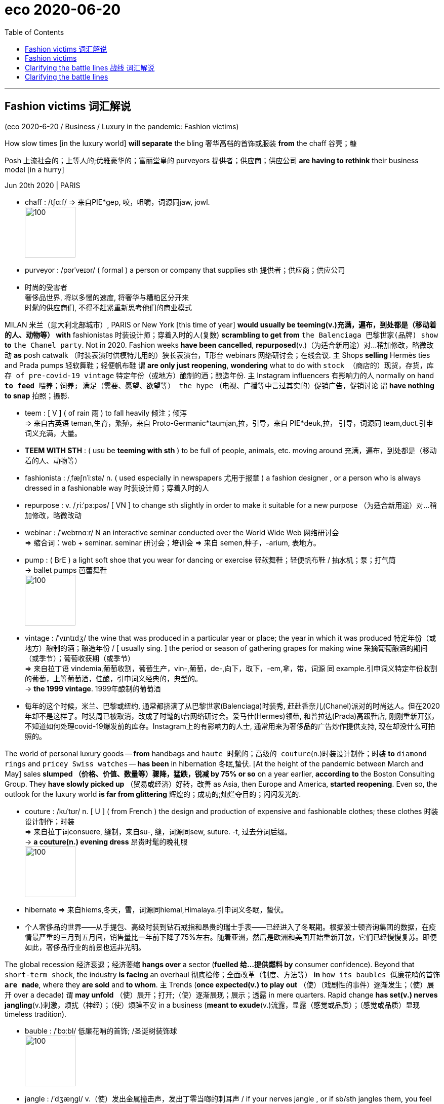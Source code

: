 
= eco 2020-06-20
:toc:

---

== Fashion victims 词汇解说

(eco 2020-6-20 / Business / Luxury in the pandemic: Fashion victims)

How slow times [in the luxury world] *will separate* the bling 奢华高档的首饰或服装 *from* the chaff 谷壳；糠

Posh 上流社会的；上等人的;优雅豪华的；富丽堂皇的 purveyors 提供者；供应商；供应公司 *are having to rethink* their business model [in a hurry]

Jun 20th 2020 | PARIS

- chaff : /tʃɑːf/ => 来自PIE*gep, 咬，咀嚼，词源同jaw, jowl. +
image:../../+ img_单词图片/c/chaff.jpg[100,100]

- purveyor : /pərˈveɪər/ ( formal ) a person or company that supplies sth 提供者；供应商；供应公司

- 时尚的受害者 +
奢侈品世界, 将以多慢的速度, 将奢华与糟粕区分开来 +
时髦的供应商们, 不得不赶紧重新思考他们的商业模式


MILAN  米兰（意大利北部城市）, PARIS or New York [this time of year] *would usually be teeming(v.)充满，遍布，到处都是（移动着的人、动物等） with* fashionistas 时装设计师；穿着入时的人(复数) *scrambling to get from* `the Balenciaga 巴黎世家(品牌) show` *to* `the Chanel party`. Not in 2020. Fashion weeks *have been cancelled*, *repurposed*(v.)（为适合新用途）对…稍加修改，略微改动 *as* posh catwalk （时装表演时供模特儿用的）狭长表演台，T形台 webinars 网络研讨会；在线会议. `主` Shops *selling* Hermès ties and Prada pumps 轻软舞鞋；轻便帆布鞋 `谓` *are only just reopening*, *wondering* what to do with `stock （商店的）现货，存货，库存 of pre-covid-19 vintage`  特定年份（或地方）酿制的酒；酿造年份. `主` Instagram influencers 有影响力的人 normally on hand `*to feed* 喂养；饲养; 满足（需要、愿望、欲望等） the hype` （电视、广播等中言过其实的）促销广告，促销讨论 `谓` *have nothing to snap* 拍照；摄影.

- teem : [ V ] ( of rain 雨 ) to fall heavily 倾注；倾泻 +
=> 来自古英语 teman,生育，繁殖，来自 Proto-Germanic*taumjan,拉，引导，来自 PIE*deuk,拉， 引导，词源同 team,duct.引申词义充满，大量。

- *TEEM WITH STH* : ( usu be *teeming with sth* ) to be full of people, animals, etc. moving around 充满，遍布，到处都是（移动着的人、动物等）

- fashionista : /ˌfæʃnˈiːstə/ n. ( used especially in newspapers 尤用于报章 ) a fashion designer , or a person who is always dressed in a fashionable way 时装设计师；穿着入时的人

- repurpose : v. /ˌriːˈpɜːpəs/ [ VN ] to change sth slightly in order to make it suitable for a new purpose （为适合新用途）对…稍加修改，略微改动

- webinar : /ˈwebɪnɑːr/ N an interactive seminar conducted over the World Wide Web 网络研讨会  +
=> 缩合词：web + seminar.  seminar 研讨会；培训会 => 来自 semen,种子，-arium, 表地方。

- pump : ( BrE ) a light soft shoe that you wear for dancing or exercise 轻软舞鞋；轻便帆布鞋 / 抽水机；泵；打气筒  +
-> ballet pumps 芭蕾舞鞋 +
image:../../+ img_单词图片/p/pump.jpg[100,100]


- vintage : /ˈvɪntɪdʒ/ the wine that was produced in a particular year or place; the year in which it was produced 特定年份（或地方）酿制的酒；酿造年份 / [ usually sing. ] the period or season of gathering grapes for making wine 采摘葡萄酿酒的期间（或季节）；葡萄收获期（或季节） +
=> 来自拉丁语 vindemia,葡萄收割，葡萄生产，vin-,葡萄，de-,向下，取下，-em,拿，带，词源 同 example.引申词义特定年份收割的葡萄，上等葡萄酒，佳酿，引申词义经典的，典型的。 +
-> *the 1999 vintage*. 1999年酿制的葡萄酒

- 每年的这个时候，米兰、巴黎或纽约, 通常都挤满了从巴黎世家(Balenciaga)时装秀, 赶赴香奈儿(Chanel)派对的时尚达人。但在2020年却不是这样了。时装周已被取消，改成了时髦的t台网络研讨会。爱马仕(Hermes)领带, 和普拉达(Prada)高跟鞋店, 刚刚重新开张，不知道如何处理covid-19爆发前的库存。Instagram上的有影响力的人士, 通常用来为奢侈品的广告炒作提供支持, 现在却没什么可拍照的。


The world of personal luxury goods -- *from* handbags and `haute 时髦的；高级的 couture`(n.)时装设计制作；时装 *to* `diamond rings` and `pricey Swiss watches` -- *has been* in hibernation 冬眠,蛰伏. [At the height of the pandemic between March and May] sales *slumped （价格、价值、数量等）骤降，猛跌，锐减 by 75% or so* on a year earlier, *according to* the Boston Consulting Group. They *have slowly picked up* （贸易或经济）好转，改善 as Asia, then Europe and America, *started reopening*. Even so, the outlook for the luxury world *is far from glittering* 辉煌的；成功的;灿烂夺目的；闪闪发光的.

- couture : /kuˈtʊr/ n. [ U ] ( from French ) the design and production of expensive and fashionable clothes; these clothes 时装设计制作；时装 +
=>  来自拉丁词consuere, 缝制，来自su-, 缝，词源同sew, suture. -t, 过去分词后缀。 +
-> *a couture(n.) evening dress* 昂贵时髦的晚礼服 +
image:../../+ img_单词图片/c/couture.jpg[100,100]

- hibernate => 来自hiems,冬天，雪，词源同hiemal,Himalaya.引申词义冬眠，蛰伏。

- 个人奢侈品的世界——从手提包、高级时装到钻石戒指和昂贵的瑞士手表——已经进入了冬眠期。根据波士顿咨询集团的数据，在疫情最严重的三月到五月间，销售量比一年前下降了75%左右。随着亚洲，然后是欧洲和美国开始重新开放，它们已经慢慢复苏。即便如此，奢侈品行业的前景也远非光明。



The global recession 经济衰退；经济萎缩 *hangs over* a sector (*fuelled 给…提供燃料 by* consumer confidence). Beyond that `short-term shock`, the industry *is facing* an overhaul 彻底检修；全面改革（制度、方法等） *in* `how its baubles 低廉花哨的首饰 *are made*`, where they *are sold* and *to whom*. `主` Trends (*once expected(v.) to play out* （使）（戏剧性的事件）逐渐发生；（使）展开 over a decade) `谓` *may unfold* （使）展开；打开;（使）逐渐展现；展示；透露 in mere quarters. Rapid change *has set(v.) nerves jangling*(v.)刺激，烦扰（神经）；（使）烦躁不安 in a business (*meant to exude*(v.)流露，显露（感觉或品质）；（感觉或品质）显现 timeless tradition).

- bauble :  /ˈbɔːbl/ 低廉花哨的首饰; /圣诞树装饰球 +
image:../../+ img_单词图片/b/bauble.jpg[100,100]

- jangle : /ˈdʒæŋɡl/ v.（使）发出金属撞击声，发出丁零当啷的刺耳声 / if your nerves jangle , or if sb/sth jangles them, you feel anxious or upset 刺激，烦扰（神经）；（使）烦躁不安

- exude : /ɪɡˈzuːd/ v. if you exude a particular feeling or quality, or it exudes from you, people can easily see that you have it 流露，显露（感觉或品质）；（感觉或品质）显现 / 流出，渗出（液体）；散发出（气味）；（从某处）渗出，散发出来 +
-> She *exuded(v.) confidence*. 她显得信心十足。

- 全球衰退笼罩着一个由消费者信心推动的行业。除了短期的冲击之外，该行业还面临着一场彻底的改革，包括其产品的制造方式、销售地点和买家。一度被认为会持续10年的趋势, 可能会在短短几个季度内就显现出来。在这个本应彰显永恒传统的行业，快速的变化让人神经紧张。

*Start with* `who is buying(v.) and where`. Although most purveyors of luxury *are* European (with `America home` to `some of the lesser marques` 知名品牌), most of their customers *come from Asia*. Asians *bought* more than half of the €281bn ($315bn) `in bling(n.)奢华高档的首饰或服装 sold` [last year]. Chinese buyers alone *have gone from* 1% of purchases in 2000 *to 35%* last year, *according to* Bain, another consultancy. But most of that -- perhaps 70% -- *was purchased overseas*, often on jaunts （短途）游览，旅行 to Europe. Just over `a tenth` of all luxury sales *were actually booked* in mainland China.

- jaunt : /dʒɔːnt/ n.  （短途）游览，旅行 +
=> 词源不详，可能同jump,跳。引申词义颠簸，痛苦的行程，这也是该词原先的词义，后来用于指短途旅行，游览，欢快的行程。字母m,n音变，比较home,haunt,lamp,lantern.

- 先从"谁在哪里购买"开始。尽管大多数奢侈品供应商都是欧洲人(美国是一些较小品牌的大本营)，但他们的大多数客户都来自亚洲。去年售出的2810亿欧元(合3150亿美元)珠宝中，亚洲人购买了一半以上。另一家咨询公司贝恩(Bain)的数据显示，仅中国买家就从2000年时的占总购买量的1%, 上升到去年的35%。但其中大部分(大约70%)是在海外购买的(而非在中国本土购买的)，通常是在去欧洲的短途旅行中购买的。在所有奢侈品销售中，只有略高于十分之一的销售是在中国大陆完成的。

Unless `intercontinental 洲际的；洲与洲之间的 tourism` 旅游业；观光业 *rebounds(v.)回升；反弹 faster than expected*, new ways *will have to be found* to get Euro-chic 时髦的；优雅的；雅致的 into Chinese hands. Firms *hope that* `shopping sprees`(n.)（常指过分）玩乐，作乐；纵乐;一阵，一通（犯罪活动） *will simply move* from Paris to Shanghai. In the short run 态势；状况；趋势；动向, this *might boost margins* 利润；利润幅度；毛利: `主` the likes of `Louis Vuitton` (part of LVMH, the biggest luxury group) and Gucci (part of Kering, another French giant) `谓` *charge* 收（费）；（向…）要价 a third more in China *than* in Europe *for* the same products. `主` *Closing* `a few flagship stores` in high-rent tourism hotspots *such as* Paris or Milan, which usually *sell* half their stock *to* tourists, `谓` *could save firms money* in property costs.

- spree : /spriː/ n. a short period of time that you spend doing one particular activity that you enjoy, but often too much of it （常指过分）玩乐，作乐；纵乐 / ( used especially in newspapers 尤用于报章 ) a period of activity, especially criminal activity 一阵，一通（犯罪活动） +
=> 俚语，可能来自法语 espirt,精神，生机勃勃，词源同 spirit.引申词义玩乐，狂欢。 +
.. *a shopping/spending spree* 狂购一气；痛痛快快花一通钱
.. to go on *a killing spree* 一阵杀戮


- 除非, 洲际旅游业的反弹速度快于预期，否则就必须找到新的方法，让中国人掌握欧洲时尚。公司希望购物狂潮能从巴黎转移到上海。从短期来看，这可能会提高利润率:像路易威登(路易威登是世界上最大的奢侈品集团路易威登的一部分)和古驰(古驰是另一家法国巨头开云集团的一部分)这样的品牌，同样的产品在中国的售价比在欧洲高出三分之一。在巴黎或米兰等高租金旅游热点地区，关闭几家旗舰店可以为企业节省房地产成本。这些地方通常会将一半的存货卖给游客。




Yet `主` any boost to margins `系` *may be* short-lived 短暂的. The difference between European and Chinese prices *has narrowed*. Those (in China) *have been declining* 因为 as ① `apps *make* international price comparisons *easier*` and ② `主` firms *woo*(v.)争取…的支持；寻求…的赞同;(男子)追求（异性）；求爱 shoppers 购物者 (*facing ever more restrictions* from Chinese authorities *on* `bringing luxury items home from abroad`). And `主` more shops on the mainland, in cities (they *would once have deemed* 认为；视为；相信 déclassé 失去社会地位或身份的), `谓` *may diminish* 减少；（使）减弱，缩减；降低;贬低；贬损；轻视 the aura 气氛；氛围；气质 of exclusivity 排他性；专有权；独特性 (that `主` *shopping*(v.) on `Avenue （城镇的）大街;林荫道（尤指通往大住宅者） Montaigne in Paris` or `New York’s Fifth Avenue` `谓` *confers* 授予（奖项、学位、荣誉或权利）). The de facto 实际上存在的（不一定合法） discounts *were aimed at* luring(v.) buyers *to* the West [precisely for that reason].

- aura :  /ˈɔːrə/  n. *~ (of sth)* a feeling or particular quality that is very noticeable and seems to surround a person or place 气氛；氛围；气质 +
=> 同air. 来自通灵术语，指人身上所流露出来的一种微妙的东西，类似我们所说的气场。 +
->  She always *has an aura of confidence*. 她总是满有信心的样子。

- *de facto*  : adj.   /ˌdeɪ ˈfæktəʊ/ [ usually before noun ] ( from Latin formal ) existing as a fact although it may not be legally accepted as existing 实际上存在的（不一定合法） +
-> The general *took de facto control of the country*. 这位将军实际上控制了整个国家。

- 然而，任何对利润率的提振都可能是短暂的。由于app能使国际间的比价变得更容易，再加上这些奢侈品厂商对中国消费者的追求 -- 这些消费者面临着中国政府对从国外代购奢侈品越来越多的限制 -- 因此中国的奢侈品价格一直在下降。
欧洲和中国之间的价格差距已经缩小。由于app使国际间的比价, 变得更容易，而且由于中国政府对从国外购买奢侈品的限制越来越多，中国的奢侈品价格一直在下降。此外，在中国大陆那些曾经被他们视为“低端城市”的城市里开越来越多的奢侈品店, 可能会削弱在巴黎蒙田大道(Avenue Montaigne)或纽约第五大道(Fifth Avenue)购物所带来的奢华气息。正是出于这个原因, 实际上的的折扣就是旨在吸引买家到西方来购物。


The pandemic *has accelerated* other trends. `主` Online sales of luxury goods, at 7-8% of the total [on average], `系` *are* around half those of `mass-market 面向大众的；适销对路的 fashion retailers` like H&M and Zara. The closure of shops *has, predictably, eased* 减轻；缓解 some of `the reservations 保留意见 (brands *may have*)` (about `*selling* their wares *on the internet*`). LVMH *has said* `主` online purchases `系` *are “significantly higher”* as `a share of sales` *than* pre-pandemic. `主` Sales(n.) through `department stores` 百货公司 -- which *are in terrible financial shape*, notably in America -- `谓` *are also likely to shrink* （使）缩水，收缩，缩小，皱缩.

- 疫情加速了其他趋势。奢侈品的在线销售额, 平均占总销售额的7-8%，大约是H&M和Zara等大众市场时尚零售商的一半。不出所料，实体商店的关闭, 缓解了品牌们对"在互联网上销售商品"的一些保留意见。路威酩轩表示，与疫情前相比，网上购物在销售额中所占的比例“显著提高”。百货商店的销售额--它们的财务状况很糟糕，尤其是在美国--也有可能会萎缩。


Meanwhile, costs *may rise*. Though they *love to show off* 卖弄，炫耀 `in-house （公司或机构）内部存在的，内部进行的 “artisans”` 工匠；手艺人 `*stitching* 缝；缝补 handbags` and the like, even `the poshest 上流社会的；上等人的;优雅豪华的；富丽堂皇的(最高级) maisons` 公司；（法）商店；房屋；家庭 *quietly outsource*(v.)把…外包;交外办理 some of their production. Many *rely on* outsiders *for* more than half their products. These suppliers *are* often `small family firms` in Italy, which *went into* the pandemic *with* `slim 苗条的；纤细的;微薄的；不足的；少的 margins` and `slimmer financial buffers` 缓冲物. Luxury groups *are now having to assist  帮助；协助；援助 them financially* in a hurry *lest* 免得；以免 they *disappear [for good 永久地]*.

- 与此同时，成本可能会上升。尽管他们喜欢炫耀内部的“工匠”缝制手提包之类的东西，但即使是最上层的设计师也悄悄地外包了一些生产。许多公司一半以上的产品, 依赖于外人。这些供应商通常是意大利的小型家族企业，在疫情期间, 这些小的家族企业的利润微薄，财务缓冲也更少。奢侈品集团现在不得不匆忙在财务上帮助他们，以免他们永远消失。


All this *paints* 在…上刷油漆;给人以…印象；把…描绘成 `a drab 单调乏味的；无光彩的；无生气的 financial picture`. Sales *are forecast*(v.)预测；预报(过去分词同形) *to fall(v.) by a third* in 2020, and *recover* only by 2022 at the earliest. That *will crimp* 妨碍（或阻止）…的发展;烫发；使（头发）拳曲；使（头发）成波形 margins, since luxury firms’ costs(n.) *are largely fixed*. `Rents *must still be paid*` and `brands *advertised*` （为…）做广告；登广告 -- the poshest ones *spend* the best part of $1bn a year [on marketing] -- even as `sales *droop*`.

- drab : /dræb/  =>  来自drape, 布匹，未浸染着色过的布匹。引申词义单调的。

-  forecast : 过去式 forecast或forecasted; 过去分词 forecast或forecasted

-  crimp : /krɪmp/ v.n. 烫发；使（头发）拳曲；使（头发）成波形; / 把（织物或纸）压出皱纹；使起皱; / ( NAmE informal ) to restrict the growth or development of sth 妨碍（或阻止）…的发展  +
=> 词源同crisp, crinkle. +
image:../../+ img_单词图片/c/crimp.jpg[100,100]

- 所有这些都描绘了一幅单调乏味的财务景象。2020年的销量, 预计将下降三分之一，最早也要到2022年才能恢复。这会抑制利润，因为奢侈品公司的成本基本上是固定的。即使在销售额下降的情况下，租金也仍然要支付，品牌也依然要做广告——在营销上, 最高档的品牌每年要花费10亿美元。


In many industries, `主` `squished 发出嘎吱声；压坏，压扁 margins` and `falling sales` `谓` *might lead to* a slew 大量；许多 of takeovers 收购；接收；接管. Few *expect* that to happen in luxury. Most of the big players *have* healthy balance-sheets 资产负债表 and *are expected to find ways* to return to profitability 盈利能力 (see chart 2). Many smaller marques 知名品牌（尤指汽车） *are controlled by founders* or their families, who *are loth*(a.)不情愿；不乐意；勉强 *to sell* in a downturn （商业经济的）衰退，下降，衰退期. If anything 如果有什么不同的话, 如果有什么区别的话, consolidation 巩固; 变坚固;合并 *might slow*; *all eyes are on* whether LVMH *will complete* its $17bn takeover of Tiffany, an American jeweller, *agreed* [weeks before covid-19 struck].

- slew : /sluː/ [ sing. ] ~ of sth ( informal ) ( especially NAmE ) a large number or amount of sth 大量；许多 +
=> 来自爱尔兰语 sluagh,军队，队伍，词源同 slogan.引申词义许多，大量。

- loath 等于loth : /loʊθ/ ( loth ) ~ to do sth ( formal ) not willing to do sth 不情愿；不乐意；勉强 +
=> 词源同lead,lode.并引申词义离别，伤心，最后到厌恶，讨厌。

- 在许多行业，利润缩水和销售额下降, 可能会导致大量收购。很少有人认为奢侈品行业会出现这种情况。大多数的大公司都拥有健康的资产负债表，并有望找到恢复盈利的方法(见表2)。许多小型品牌由创始人或家族控制，他们不愿在低迷时期出售。如果说有什么不同的话，那就是整合可能会放缓；所有人的目光都集中在LVMH是否会完成其对美国珠宝商蒂芙尼的170亿美元的收购，这笔交易是在新冠肺炎爆发前几周达成的。


Not all parts of the industry *are equally vulnerable*. In a crisis, buyers *stick to* more established brands. “They *want* the best of the best,” *says* Luca Solca of Bernstein, a broker 经纪人；掮客. *Good news*, then, *for* the likes of Louis Vuitton and Chanel, which *have [in fact] pushed up prices* in recent months. In contrast, `主` brands *hoping for a turnaround* 好转；起色；转机 in their fortunes -- Burberry *is* a perennial 长久的；持续的；反复出现的 candidate -- `系` *are less able to gain* the attention 兴趣；关注 (a relaunch 重新推出；重新发布 *might otherwise garner*(v.) 获得，得到，收集（信息、支持等）).

- garner : /ˈɡɑːrnər/ v. [ VN ] ( formal ) to obtain or collect sth such as information, support, etc. 获得，得到，收集（信息、支持等） +
=> 来自granary的拼写变体，词源同grain, 原指谷仓。后用做动词，指收集。

- 并非所有行业都同样脆弱。在危机中，买家会选择更成熟的品牌。伯恩斯坦的经纪人卢卡•索尔卡说:“他们想要最好中的最好。”那么，对于路易威登(Louis Vuitton)和香奈儿(Chanel)等品牌来说，这是个好消息。事实上，近几个月来，它们推高了奢侈品的价格。相比之下，希望扭亏为盈的品牌-巴宝莉(Burberry)会长期处在一个候选者阵营中 -- 它更难获得"重新发布可能会获得的关注"。

Some segments 部分；份；片；段;（柑橘、柠檬等的）瓣 *have also been hit harder* than others. Perfumes and cosmetics 化妆品；美容品 *have held up 维持;保持良好 best*: a lockdown *is* no reason `*to forgo*(v.)放弃，弃绝（想做的事或想得之物） a skincare(n.)（用化妆品）护肤，皮肤护理 regime`, apparently 据…所知；看来；显然. Fashion houses （从事某种生意的）公司，机构 *face bigger problems*, 因为 as `cooped-up 被禁锢的 fashionistas` 时装设计师；穿着入时的人 *see* less need `*to replenish* 补充；重新装满 their wardrobes`. Worse, unlike jewellery or handbags, surplus 过剩的；剩余的；多余的 stock of apparel  （商店出售的）衣服，服装 *is rapidly going out of style*. `Overt 公开的；明显的；不隐瞒的 discounts` *are frowned 皱眉；蹙额 upon* 不赞成；不同意；不许可 in luxury *for fear of* `cheapening(v.)使丧失威信；使贬低;使贬值 precious brands`. Most (at risk) *are* `fancy watchmakers` like Richemont, which *attract* sellers [at `fairs` （评比农畜产品的）集市 and `trade shows` 商品展销会；商品交易会] that *have now been cancelled*.

- forgo : /fɔːrˈɡoʊ/ => for-, 完全的。go, 走，离开。引申词义放弃，弃绝。

- overt : /oʊˈvɜːrt,ˈoʊvɜːrt/ => 它的反义词covert（隐蔽的，暗地里的）则源自另一古法语动词covrir（遮盖）的过去分词covert。

- *frown on/upon sb/sth* : to disapprove of sb/sth 不赞成；不同意；不许可

- 一些行业受到的冲击, 也比其他行业更大。香水和化妆品表现最好:显然，禁闭并不是放弃护肤品的理由。时装公司面临着更大的问题，因为被禁足的爱打扮的时尚人士认为, 不太需要补充他们的衣柜。更糟糕的是，与珠宝或手袋不同，积压的服装库存, 正使这些衣服在迅速过时。在奢侈品行业，公开的折扣是不受欢迎的，因为他们担心这会使珍贵的品牌贬值。面临风险最大的是历峰(Richemont)等高档钟表制造商，它们在交易会和贸易展上吸引卖家，而这些展会和交易会现在已经被取消。



The question *is* whether { [*amid* this shake-up(n.)（机构的）重大调整，重组] `主` the luxury world `谓` *can keep its grip on* the wallets 钱包 of `the world’s big spenders` 花钱…的人}. `主` Fears(n.) that consumers *would opt(v.)选择；挑选 for* `a more ascetic 过清苦生活的；（尤指）苦行的；禁欲的 post-pandemic future` `谓` *are dissipating* （使）消散，消失；驱散: `主` reports of “revenge 报复；报仇 shopping” [as China *emerged from lockdown*] `谓` *implies that* {rich folks’ appetite for `status 地位；身份；职位 symbols` *remains intact*(a.) 完好无损；完整}. But these worries *are being replaced by* those over Chinese shoppers (*developing* a taste *for* `nascent 新生的；萌芽的；未成熟的 local brands`), *at the expense(费用；价钱)在牺牲（或损害）…的情况下 of* the old-world stalwarts （政党等组织的）忠诚拥护者，坚定分子.

- ascetic : /əˈsetɪk/ 来自希腊语askeo, 修行，特指宗教人士的苦修。可能来自askos, 同skin, 借指放弃一切舒适的裸体隐修，包括衣服，以达到一种灵魂的超越。如印度耆那教天衣派。

- *AT THE EXPENSE OF SB/STH* : with loss or damage to sb/sth 在牺牲（或损害）…的情况下 +
-> He built up the business *at the expense of his health*. 他以自己的健康为代价, 逐步建立起这个企业。

- stalwart : /ˈstɔːlwərt/ => 拼写变体形式自 stalworth,坚定的，坚决的，等同于 stall,固定位置，地方，worth,价值。

- 问题是，在这场变革中，对于全球那些出手阔气的人的钱包, 奢侈品行业能否牢牢抓住。疫情后的消费者会选择一个更禁欲的未来, 这种担忧正在减退. 因为根据相关报道, 随着中国从封锁中恢复, “报复性购物”的现象, 暗示着富人们对于能体现社会地位的奢侈品的需求, 没有改变。这是, 虽然这一担忧被缓解了, 却又有另一种担忧存在, 即, 中国消费者正在发展出对本土新兴品牌的兴趣. 这会减少对旧世界(国外)奢侈品的需求.


The biggest potential changes *may concern* 影响，涉及，牵涉（某人） the designers themselves. [By late June] the most exalted  地位高的；高贵的；显赫的 *would normally start* displaying(v.) `autumn and winter collections` （常为季节性推出的）系列时装（或家用品） in shop windows. This year they *will make up (加班加点)补足(时间) for lost time* by *selling* their summer season （一年中时装、发型等的）流行期 through the summer, as *might seem sensible anyway*. Giorgio Armani, an Italian veteran, *has argued* this *should become* the new norm. What a bold fashion statement *that would be*.

-  make up : v.  (加班加点)补足(时间) If you *make up* time or hours, you work some extra hours because you have previously taken some time off work. +
-> *They'll have to make up time* lost during the strike.
他们不得不加班弥补罢工耽误的时间。

- 最大的潜在变化, 可能与设计师本身有关。6月底，最高端的设计师通常会开始在商店橱窗里展示秋冬系列。今年，他们将通过将夏季销售延续到整个夏季结束, 来弥补失去的时间，无论如何这似乎都是明智的。意大利的业内老手乔治•阿玛尼(Giorgio Armani)认为，这应该成为一种新规范。这将是多么大胆的时尚宣言啊。


---

== Fashion victims

How slow times in the luxury world will separate the bling from the chaff

Posh purveyors are having to rethink their business model in a hurry

Jun 20th 2020 | PARIS


MILAN, PARIS or New York this time of year would usually be teeming with fashionistas scrambling to get from the Balenciaga show to the Chanel party. Not in 2020. Fashion weeks have been cancelled, repurposed as posh catwalk webinars. Shops selling Hermès ties and Prada pumps are only just reopening, wondering what to do with stock of pre-covid-19 vintage. Instagram influencers normally on hand to feed the hype have nothing to snap.

The world of personal luxury goods—from handbags and haute couture to diamond rings and pricey Swiss watches—has been in hibernation. At the height of the pandemic between March and May sales slumped by 75% or so on a year earlier, according to the Boston Consulting Group. They have slowly picked up as Asia, then Europe and America, started reopening. Even so, the outlook for the luxury world is far from glittering.

The global recession hangs over a sector fuelled by consumer confidence. Beyond that short-term shock, the industry is facing an overhaul in how its baubles are made, where they are sold and to whom. Trends once expected to play out over a decade may unfold in mere quarters. Rapid change has set nerves jangling in a business meant to exude timeless tradition.

Start with who is buying and where. Although most purveyors of luxury are European (with America home to some of the lesser marques), most of their customers come from Asia. Asians bought more than half of the €281bn ($315bn) in bling sold last year. Chinese buyers alone have gone from 1% of purchases in 2000 to 35% last year, according to Bain, another consultancy. But most of that—perhaps 70%—was purchased overseas, often on jaunts to Europe. Just over a tenth of all luxury sales were actually booked in mainland China.



Unless intercontinental tourism rebounds faster than expected, new ways will have to be found to get Euro-chic into Chinese hands. Firms hope that shopping sprees will simply move from Paris to Shanghai. In the short run, this might boost margins: the likes of Louis Vuitton (part of LVMH, the biggest luxury group) and Gucci (part of Kering, another French giant) charge a third more in China than in Europe for the same products. Closing a few flagship stores in high-rent tourism hotspots such as Paris or Milan, which usually sell half their stock to tourists, could save firms money in property costs.

Yet any boost to margins may be short-lived. The difference between European and Chinese prices has narrowed. Those in China have been declining as apps make international price comparisons easier and firms woo shoppers facing ever more restrictions from Chinese authorities on bringing luxury items home from abroad. And more shops on the mainland, in cities they would once have deemed déclassé, may diminish the aura of exclusivity that shopping on Avenue Montaigne in Paris or New York’s Fifth Avenue confers. The de facto discounts were aimed at luring buyers to the West precisely for that reason.

The pandemic has accelerated other trends. Online sales of luxury goods, at 7-8% of the total on average, are around half those of mass-market fashion retailers like H&M and Zara. The closure of shops has, predictably, eased some of the reservations brands may have about selling their wares on the internet. LVMH has said online purchases are “significantly higher” as a share of sales than pre-pandemic. Sales through department stores—which are in terrible financial shape, notably in America—are also likely to shrink.

Meanwhile, costs may rise. Though they love to show off in-house “artisans” stitching handbags and the like, even the poshest maisons quietly outsource some of their production. Many rely on outsiders for more than half their products. These suppliers are often small family firms in Italy, which went into the pandemic with slim margins and slimmer financial buffers. Luxury groups are now having to assist them financially in a hurry lest they disappear for good.

All this paints a drab financial picture. Sales are forecast to fall by a third in 2020, and recover only by 2022 at the earliest. That will crimp margins, since luxury firms’ costs are largely fixed. Rents must still be paid and brands advertised—the poshest ones spend the best part of $1bn a year on marketing—even as sales droop.

In many industries, squished margins and falling sales might lead to a slew of takeovers. Few expect that to happen in luxury. Most of the big players have healthy balance-sheets and are expected to find ways to return to profitability (see chart 2). Many smaller marques are controlled by founders or their families, who are loth to sell in a downturn. If anything, consolidation might slow; all eyes are on whether LVMH will complete its $17bn takeover of Tiffany, an American jeweller, agreed weeks before covid-19 struck.



Not all parts of the industry are equally vulnerable. In a crisis, buyers stick to more established brands. “They want the best of the best,” says Luca Solca of Bernstein, a broker. Good news, then, for the likes of Louis Vuitton and Chanel, which have in fact pushed up prices in recent months. In contrast, brands hoping for a turnaround in their fortunes—Burberry is a perennial candidate—are less able to gain the attention a relaunch might otherwise garner.

Some segments have also been hit harder than others. Perfumes and cosmetics have held up best: a lockdown is no reason to forgo a skincare regime, apparently. Fashion houses face bigger problems, as cooped-up fashionistas see less need to replenish their wardrobes. Worse, unlike jewellery or handbags, surplus stock of apparel is rapidly going out of style. Overt discounts are frowned upon in luxury for fear of cheapening precious brands. Most at risk are fancy watchmakers like Richemont, which attract sellers at fairs and trade shows that have now been cancelled.

The question is whether amid this shake-up the luxury world can keep its grip on the wallets of the world’s big spenders. Fears that consumers would opt for a more ascetic post-pandemic future are dissipating: reports of “revenge shopping” as China emerged from lockdown implies that rich folks’ appetite for status symbols remains intact. But these worries are being replaced by those over Chinese shoppers developing a taste for nascent local brands, at the expense of the old-world stalwarts.

The biggest potential changes may concern the designers themselves. By late June the most exalted would normally start displaying autumn and winter collections in shop windows. This year they will make up for lost time by selling their summer season through the summer, as might seem sensible anyway. Giorgio Armani, an Italian veteran, has argued this should become the new norm. What a bold fashion statement that would be.


---

== Clarifying the battle lines 战线  词汇解说

(eco 2020-6-20 / Finance & economics / Poverty in China: Clarifying the battle lines)

China’s poverty 贫穷；贫困 line *is not as stingy 小气的；吝啬的 as* `commentators  （电台、电视台或报刊的）评论员 *think*`

*Nor is* China *as poor as* Li Keqiang *implies*

Jun 20th 2020 | HONG KONG


SINCE 2017 China’s government *has described* fighting poverty *as* one of `three “tough” or “critical” battles` (*alongside* quelling(v.)制止；平息；镇压 pollution and financial risk). Despite the covid-19 pandemic, it still *seems confident(a.) of* victory this year. [In March] Xi Jinping, the president, *pointed out that* the number of rural poor *fell to 5.51m* in 2019. That is only 0.4% of China’s vast population. Regional `overall poverty`, he said, *had been basically eradicated* 根除；消灭；杜绝.

- quell : /kwel/ v. to stop sth such as violent behaviour or protests 制止；平息；镇压 / to stop or reduce strong or unpleasant feelings 消除，缓解，减轻（强烈或不快的感情） +
=> 来自古英语cwellan,杀死，谋杀，执行死刑，来自PIE*gwele,扔，投掷，词源同ballistic,kill. 词义由扔，投掷引申为刺，杀。后引申词义制止，阻止。 +
-> *to quell your fears* 消除恐惧



The claim *seemed wildly at odds with* （与…）有差异，相矛盾 another statistic, *cited* last month by Li Keqiang, the prime minister. “There are still some 600m people [whose] monthly income is barely 1,000 yuan,” he said at the close of `the annual meeting of China’s parliament`. Since 1,000 yuan *is worth* only about $140, the figure *seemed* both surprising and depressing. Many commentators *concluded that* China’s victory against poverty *was* hollow 中空的;无诚意的；虚伪的, *achieved not by* lifting people up *but by* *watering*(v.) 加水冲淡（液体）；掺水稀释 the definition of poverty *down*.

- 许多评论家总结说，中国战胜贫困的胜利是空洞的，不是通过提升人们的地位，而是通过淡化贫困的定义。

- *BE AT ODDS (WITH STH)* : to be different from sth, when the two things should be the same （与…）有差异，相矛盾

- *BE AT ODDS (WITH SB) (OVER/ON STH)* : to disagree with sb about sth （就某事）（与某人）有分歧 +
-> He's always *at odds with his father over politics*. 他在政治上总是与他父亲的意见相左。

- *water sth down* : to make a liquid weaker by adding water 加水冲淡（液体）；掺水稀释 +
同义词 dilute +
[常用被动态] to change a speech, a piece of writing, etc. in order to make it less strong or offensive 缓和（说话、文章等的）语气；使变得轻描淡写



This scepticism 怀疑态度；怀疑主义, though, *is dogged*(v.)(问题或不幸)（长期）困扰，折磨，纠缠 by two misunderstandings 误解；误会. The first *is* the conviction 坚定的看法（或信念） that China’s rural-poverty line *must be* ridiculously 荒唐可笑地 stingy 小气的；吝啬的, *lower than* the global standard of $1.90 a day. The second is the belief, *inspired*  激励；鼓舞;赋予灵感；引起联想；启发思考 by Mr Li’s imprecise remarks, that 600m Chinese *live on* 1,000 yuan a month or less. Neither claim *is* true.

[About a decade ago] China *drew* its `rural poverty line` *at* 2,300 yuan a year, or 6.3 yuan a day. `主` The World Bank’s most commonly used(a.) `global poverty line` `系` *is* $1.90 a day. Since 6.3 yuan *is worth* only about $0.90 [at today’s `exchange rate`], *it seems natural 正常的；自然的；意料之中的 to think(v.) that* China’s poverty line *is much lower than* the World Bank’s.

Natural, but wrong. A fair comparison *must first note that* China and the World Bank *drew* their poverty lines *with* different years [*in mind* 记住，考虑到，想到；在心里]. China’s line *is based on* the prices *prevailing* 普遍存在；盛行；流行 in 2010; the World Bank’s, on prices in 2011. China *updates*(v.) its line every year *to reflect* the inflation *faced by* the rural poor. In 2011 the threshold 门槛；门口;阈；界；起始点 *was* 2,536 yuan, or 6.95 yuan a day.

- 会这么想很自然，但却是错误的。要进行公平的比较，首先必须注意到，中国和世界银行在制定贫困线时, 考虑的年份不同。中国的标准是基于2010年的现行价格；世界银行的标准是基于2011年的价格。中国每年都会更新其路线，以反映农村贫困人口面临的通胀。2011年的门槛是2536元，即每天6.95元。

That is still a meagre 少量且劣质的 amount. But because prices *tend to be lower* in rural China *than* in America, 6.95 yuan *stretches 足够买（或支付） further than* the equivalent amount of dollars *would* in America. So the yuan *should be converted into* dollars *not at* the market exchange rate, *but at* the purchasing-power-parity 购买力平价 rate. That was 3.04 yuan per dollar in 2011, according to Martin Ravallion of Georgetown University, who *helped* set(v.) the World Bank’s line. Thus China’s rural-poverty line *is equivalent to* about $2.30 a day in 2011 purchasing-power-parity dollars, comfortably above the $1.90 global line. Indeed, `主` the bank’s poverty *count* for China `系` *is lower than* the government’s.

- 这仍然是一个微不足道的数字。但由于中国农村的物价往往比美国低，6.95元人民币比美国的等值美元, 要能买更多的东西。因此，人民币不应该按照市场汇率兑换成美元，而应该按照"购买力平价"兑换。乔治城大学(Georgetown University)的马丁·拉瓦利安(Martin Ravallion)说，2011年, 1美元兑3.04元人民币，他帮助设定了世界银行的标准。因此，按2011年"购买力平价"美元计算，中国的农村贫困线, 相当于每天2.30美元，远远高于1.90美元的全球标准。事实上，世行对中国的贫困统计, 比政府的要低。


What about the second misunderstanding? After the furore(n.)群情激愤；骚动；轰动 *caused by* Mr Li’s comments, China’s `National Bureau of Statistics` *tried to sort out 解决(问题);理清(细节) the confusion* this week. *It pointed out that* the 610m people living in the bottom 40% of China’s households *had a monthly income* per person of almost 1,000 yuan. In other words, if their `combined income` *were divided equally* between them, they *would each receive* roughly 1,000 yuan (ie, 3,000 yuan for a typical household of three). That is the basis 基础；要素；基点;原因；缘由 for Mr Li’s statement. But *it is different from saying that* all of these 610m *live on 1,000 yuan or less*. *Imagine* a country of ten people, where the bottom four *earn* $1, $2, $3 and $4 a day, respectively. Their income per person *is* $2.50. But only two of them *live on less than this amount*. China’s leaders *often quote* official statistics *that flatter(v.)使显得更漂亮；使胜过本人; 奉承；讨好；向…谄媚 the economy*. But on this occasion, Mr Li’s comments *unflattered* 不加掩饰 to deceive(v.)欺骗；蒙骗；诓骗.

- furore :  /ˈfjʊrɔːr/ n. ( especially in NAmE furor   /ˈfjʊərɔː(r)/   ) *~ (about/over sth)* great anger or excitement shown by a number of people, usually caused by a public event 群情激愤；骚动；轰动 +
-> *the recent furore(n.) over the tax* increases(v.) 近来因增税引起的骚动

- 那第二个误会呢？在李总理的言论引起轩然大波后，中国国家统计局本周试图解释清混乱局面。它指出，生活在中国最底层40%的家庭中的6.1亿人, 其人均月收入接近1000元。换句话说，如果他们的总收入平均分配给他们，他们每人将获得大约1000元(即, 一个典型的三口之家的收入是3000元)。这就是李先生声明的基础。但这与说这6.1亿人全部靠1000元或更少的钱生活, 是不同的。想象一下，一个有十个人的国家，最底层的四个人每天分别挣1美元、2美元、3美元和4美元。他们的人均收入是2.50美元。但其中只有两个人的生活费, 低于这个数字。中国领导人经常引用官方数据来吹捧经济。但这一次，李先生的言论毫不掩饰地具有欺骗性。


---

== Clarifying the battle lines

China’s poverty line is not as stingy as commentators think

Nor is China as poor as Li Keqiang implies

Jun 20th 2020 | HONG KONG


SINCE 2017 China’s government has described fighting poverty as one of three “tough” or “critical” battles (alongside quelling pollution and financial risk). Despite the covid-19 pandemic, it still seems confident of victory this year. In March Xi Jinping, the president, pointed out that the number of rural poor fell to 5.51m in 2019. That is only 0.4% of China’s vast population. Regional overall poverty, he said, had been basically eradicated.

The claim seemed wildly at odds with another statistic, cited last month by Li Keqiang, the prime minister. “There are still some 600m people [whose] monthly income is barely 1,000 yuan,” he said at the close of the annual meeting of China’s parliament. Since 1,000 yuan is worth only about $140, the figure seemed both surprising and depressing. Many commentators concluded that China’s victory against poverty was hollow, achieved not by lifting people up but by watering the definition of poverty down.

This scepticism, though, is dogged by two misunderstandings. The first is the conviction that China’s rural-poverty line must be ridiculously stingy, lower than the global standard of $1.90 a day. The second is the belief, inspired by Mr Li’s imprecise remarks, that 600m Chinese live on 1,000 yuan a month or less. Neither claim is true.

About a decade ago China drew its rural poverty line at 2,300 yuan a year, or 6.3 yuan a day. The World Bank’s most commonly used global poverty line is $1.90 a day. Since 6.3 yuan is worth only about $0.90 at today’s exchange rate, it seems natural to think that China’s poverty line is much lower than the World Bank’s.

Natural, but wrong. A fair comparison must first note that China and the World Bank drew their poverty lines with different years in mind. China’s line is based on the prices prevailing in 2010; the World Bank’s, on prices in 2011. China updates its line every year to reflect the inflation faced by the rural poor. In 2011 the threshold was 2,536 yuan, or 6.95 yuan a day.

That is still a meagre amount. But because prices tend to be lower in rural China than in America, 6.95 yuan stretches further than the equivalent amount of dollars would in America. So the yuan should be converted into dollars not at the market exchange rate, but at the purchasing-power-parity rate. That was 3.04 yuan per dollar in 2011, according to Martin Ravallion of Georgetown University, who helped set the World Bank’s line. Thus China’s rural-poverty line is equivalent to about $2.30 a day in 2011 purchasing-power-parity dollars, comfortably above the $1.90 global line. Indeed, the bank’s poverty count for China is lower than the government’s.

What about the second misunderstanding? After the furore caused by Mr Li’s comments, China’s National Bureau of Statistics tried to sort out the confusion this week. It pointed out that the 610m people living in the bottom 40% of China’s households had a monthly income per person of almost 1,000 yuan. In other words, if their combined income were divided equally between them, they would each receive roughly 1,000 yuan (ie, 3,000 yuan for a typical household of three). That is the basis for Mr Li’s statement. But it is different from saying that all of these 610m live on 1,000 yuan or less. Imagine a country of ten people, where the bottom four earn $1, $2, $3 and $4 a day, respectively. Their income per person is $2.50. But only two of them live on less than this amount. China’s leaders often quote official statistics that flatter the economy. But on this occasion, Mr Li’s comments unflattered to deceive.





